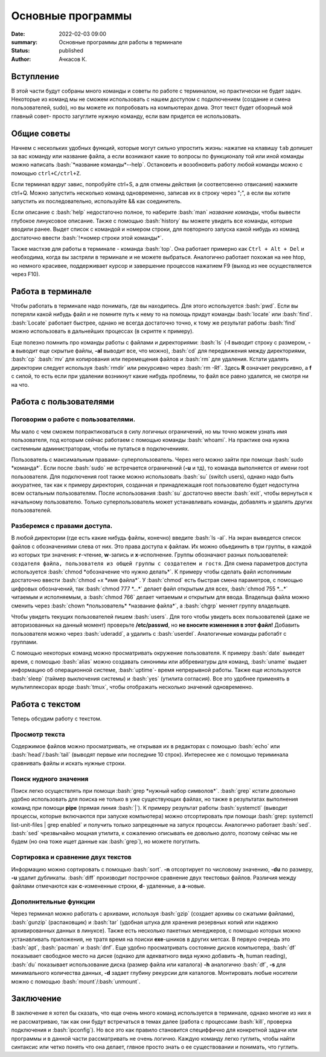Основные программы
#############################################

:date: 2022-02-03 09:00
:summary: Основные программы для работы в терминале
:status: published
:author: Ачкасов К.

.. role:: bash(code)
	:language: bash

Вступление
============

В этой части будут собраны много команды и советы по работе с терминалом, но практически не будет задач. Некоторые из команд мы не сможем использовать с нашем доступом с подключением (создание и смена пользователей, sudo), но вы можете их попробовать на компьютерах дома. Этот текст будет обзорный мой главный совет- просто загуглите нужную команду, если вам придется ее использовать.

Общие советы
===============

Начнем с нескольких удобных функций, которые могут сильно упростить жизнь: нажатие на клавишу ``tab`` допишет
за вас команду или название файла, а если возникают какие то вопросы по функционалу той или иной команды можно написать :bash:`*название команды*--help`.
Остановить и возобновить работу любой команды можно с помощью ``ctrl+C/ctrl+Z``.

Если терминал вдруг завис, попробуйте ctrl+S, а для отмены действия (и соответсвенно отвисания) нажмите ctrl+Q.
Можно запустить несколько команд одновременно, записав их в строку через ";", а если вы хотите запустить их последовательно, используйте && как соединитель.

Если описание с :bash:`help` недостаточно полное, то наберите :bash:`man` *название команды*, чтобы вывести глубокое линуксовое описание.
Также с помощью :bash:`history` вы можете увидеть все команды, которые вводили ранее. Выдет список с командой и номером строки, для повторного запуска какой нибудь из команд достаточно ввести :bash:`!*номер строки этой команды*`.

Также мастхэв для работы в терминале - команда :bash:`top`.
Она работает примерно как ``Ctrl + Alt + Del`` и необходима, когда вы застряли в терминале и не можете выбраться.
Аналогично работает похожая на нее htop, но немного красивее, поддерживает курсор и завершение процессов нажатием F9 (выход из нее осуществляется через F10).

Работа в терминале
====================

Чтобы работать в терминале надо понимать, где вы находитесь. Для этого используется :bash:`pwd`. Если вы потеряли какой нибудь файл и не помните путь к нему то на помощь придут команды :bash:`locate` или :bash:`find`. :bash:`Locate` работает быстрее, однако не всегда достаточно точно, к тому же результат работы :bash:`find` можно использовать в дальнейших процессах (в скрипте к примеру).

Еще полезно помнить про команды работы с файлами и директориями: :bash:`ls` (**-l** выводит строку с размером, **-a** выводит еще скрытые файлы, **-al** выводит все, что можно), :bash:`cd` для передвижения между директориями, :bash:`cp` :bash:`mv` для копирования или перемещения файлов и :bash:`rm` для удаления. Кстати удалять директории следует используя :bash:`rmdir` или рекурсивно через :bash:`rm -Rf`. Здесь **R** означает рекурсивно, а **f** с силой, то есть если при удалении возникнут какие нибудь проблемы, то файл все равно удалится, не смотря ни на что.

Работа с пользователями
==========================

Поговорим о работе с пользователями.
----------------------------------------
Мы мало с чем сможем попрактиковаться в силу логичных ограничений, но мы точно можем узнать имя пользователя, под которым сейчас работаем с помощью команды :bash:`whoami`. На практике она нужна системным администраторам, чтобы не путаться в подключенииях.

Пользователь с максимальным правами- суперпользователь. Через него можно зайти при помощи :bash:`sudo *команда*`. Если после :bash:`sudo` не встречается ограничений (**-u** и тд), то команда выполняется от имени root пользователя.
Для подключения root также можно использовать :bash:`su` (switch users), однако надо быть аккуратнее, так как к примеру директория, созданная и принадлежащая root пользователю будет недоступна всем остальным пользователям. После использования :bash:`su` достаточно ввести :bash:`exit`, чтобы вернуться к начальному пользователю. Только суперпользователь может устанавливать команды, добавлять и удалять других пользователей.

Разберемся с правами доступа.
--------------------------------
В любой директории (где есть какие нибудь файлы, конечно) введите :bash:`ls -al`. На экран выведется список файлов с обозначениями слева от них. Это права доступа к файлам. Их можно обьединить в три группы, в каждой из которых три значения: **r**-чтение, **w**-запись и **x**-исполнение. 
Группы обозначают разных пользователей: ``создателя файла, пользователя из общей группы с создателем и гостя``. 
Для смена параметров доступа используется :bash:`chmod *обозначение что нужно делать*`. К примеру чтобы сделать файл исполнимым достаточно ввести :bash:`chmod +x *имя файла*`. У :bash:`chmod` есть быстрая смена параметров, с помощью цифровых обозначений, так :bash:`chmod 777 *...*` делает файл открытым для всех, :bash:`chmod 755 *...*` читаемым и исполняемым, а :bash:`chmod 766` делает читаемым и открытым для ввода. Владельца файла можно сменить через :bash:`chown *пользователь* *название файла*`, а :bash:`chgrp` меняет группу владельцев.

Чтобы увидеть текущих пользователей пишем :bash:`users`. Для того чтобы увидеть всех пользователей (даже не авторизованных на данный момент) проверьте **/etc/passwd**, но **не вносите изменения в этот файл!** Добавить пользователя можно через :bash:`uderadd`, а удалить с :bash:`userdel`. Aналогичные команды работабт с группами.

С помощью некоторых команд можно просматривать окружение пользователя. К примеру :bash:`date` выведет время, с помощью :bash:`alias` можно создавать синонимы или аббревиатуры для команд, :bash:`uname` выдает информацию об операционной системе, :bash:`uptime`- время непрерывной работы. Также еще используются :bash:`sleep` (таймер выключения системы) и :bash:`yes` (утилита согласия). Все это удобнее применять в мультиплексорах вроде :bash:`tmux`, чтобы отображать несколько значений одновременно.


Работа с текстом
=====================

Теперь обсудим работу с текстом.

Просмотр текста
------------------
Содержимое файлов можно просматривать, не открывая их в редакторах с помощью :bash:`echo` или :bash:`head`/:bash:`tail` (выводят первые или последние 10 строк). Интереснее же с помощью териминала сравнивать файлы и искать нужные строки.

Поиск нудного значения
------------------------
Поиск легко осуществлять при помощи :bash:`grep *нужный набор символов*`. :bash:`grep` кстати довольно удобно использовать для поиска не только в уже существующих файлах, но также в результатах выполнения команд при помощи **pipe** (прямая линия :bash:`|`). К примеру результат работы :bash:`systemctl` (выводит процессы, которые включаются при запуске компьютера) можно отсортировать при помощи :bash:`grep: systemctl list-unit-files | grep enabled` и получить только запрещенные на запуск процессы. 
Аналогично работает :bash:`sed`. :bash:`sed` чрезвычайно мощная утилита, к сожалению описывать ее довольно долго, поэтому сейчас мы не будем (но она тоже ищет данные как :bash:`grep`), но можете погуглить.

Сортировка и сравнение двух текстов
--------------------------------------
Информацию можно сортировать с помощью :bash:`sort`. **-n** отсортирует по числовому значению, **-du** по размеру, **-u** удалит дубликаты.
:bash:`diff` производит построчное сравнение двух текстовых файлов. Различия между файлами отмечаются как **с**-измененные строки, **d**- удаленные, а **a**-новые.

Дополнительные функции
-------------------------
Через терминал можно работать с архивами, используя :bash:`gzip` (создает архивы со сжатыми файлами), :bash:`gunzip` (распаковщик) и :bash:`tar` (удобная штука для хранения резервных копий или надежно архивированных данных в линуксе). 
Также есть несколько пакетных менеджеров, с помощью которых можно устанавливать приложения, не тратя время на поиски **exe**-шников в других метсах. В первую очередь это :bash:`apt`, :bash:`pacman` и :bash:`dnf`. 
Еще удобно просматривать состояние дисков компьютера, :bash:`df` показывает свободное место на диске (однако для адекватного вида нужно добавить **-h**, human reading), :bash:`du` показывает использование диска (размер файла или каталога) **-h** аналогично :bash:`df`, **-s** для минимального количества данных, **-d** задает глубину рекурсии для каталогов. Монтировать любые носители можно с помощью :bash:`mount`/:bash:`unmount`.

Заключение
==============
В заключение я хотел бы сказать, что еще очень много команд используется в терминале, однако многие из них я не рассматриваю, так как они будут встречаться в темах далее (работа с процессами :bash:`kill`, проверка подключения и :bash:`ipconfig`). Но все это как правило становится специффично для конкретной задачи или программы и в данной части рассматривать не очень логично. Каждую команду легко гуглить, чтобы найти синтаксис или четко понять что она делает, глвное просто знать о ее существовании и понимать, что гуглить.
